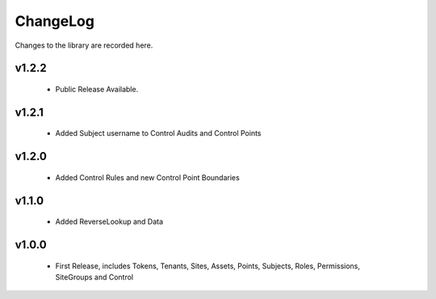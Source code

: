 .. _changelog:

ChangeLog
=========

Changes to the library are recorded here.

v1.2.2
------
  * Public Release Available.

v1.2.1
------
  * Added Subject username to Control Audits and Control Points

v1.2.0
------
  * Added Control Rules and new Control Point Boundaries

v1.1.0
------
  * Added ReverseLookup and Data

v1.0.0
------
  * First Release, includes Tokens, Tenants, Sites, Assets, Points, Subjects, Roles, Permissions, SiteGroups and Control

